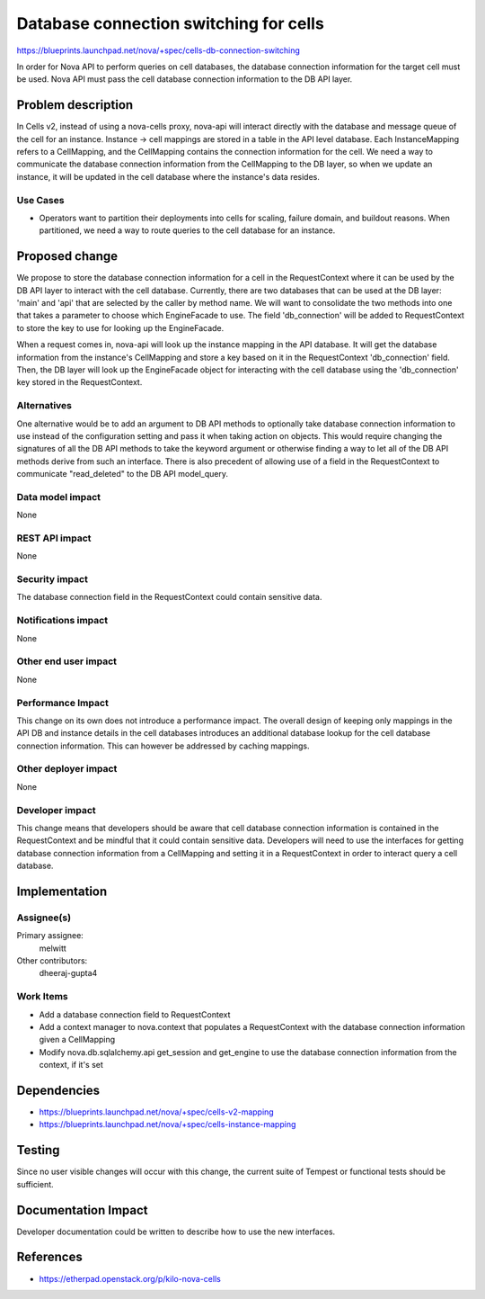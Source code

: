..
 This work is licensed under a Creative Commons Attribution 3.0 Unported
 License.

 http://creativecommons.org/licenses/by/3.0/legalcode

=======================================
Database connection switching for cells
=======================================

https://blueprints.launchpad.net/nova/+spec/cells-db-connection-switching

In order for Nova API to perform queries on cell databases, the database
connection information for the target cell must be used. Nova API must
pass the cell database connection information to the DB API layer.


Problem description
===================

In Cells v2, instead of using a nova-cells proxy, nova-api will interact
directly with the database and message queue of the cell for an instance.
Instance -> cell mappings are stored in a table in the API level database.
Each InstanceMapping refers to a CellMapping, and the CellMapping contains
the connection information for the cell. We need a way to communicate the
database connection information from the CellMapping to the DB layer, so
when we update an instance, it will be updated in the cell database where
the instance's data resides.

Use Cases
----------

* Operators want to partition their deployments into cells for scaling, failure
  domain, and buildout reasons.  When partitioned, we need a way to route
  queries to the cell database for an instance.

Proposed change
===============

We propose to store the database connection information for a cell in the
RequestContext where it can be used by the DB API layer to interact with
the cell database. Currently, there are two databases that can be used at
the DB layer: 'main' and 'api' that are selected by the caller by method
name. We will want to consolidate the two methods into one that takes a
parameter to choose which EngineFacade to use. The field 'db_connection'
will be added to RequestContext to store the key to use for looking up the
EngineFacade.

When a request comes in, nova-api will look up the instance mapping in the
API database. It will get the database information from the instance's
CellMapping and store a key based on it in the RequestContext 'db_connection'
field. Then, the DB layer will look up the EngineFacade object for interacting
with the cell database using the 'db_connection' key stored in the
RequestContext.

Alternatives
------------

One alternative would be to add an argument to DB API methods to optionally
take database connection information to use instead of the configuration
setting and pass it when taking action on objects. This would require changing
the signatures of all the DB API methods to take the keyword argument or
otherwise finding a way to let all of the DB API methods derive from such an
interface. There is also precedent of allowing use of a field in the
RequestContext to communicate "read_deleted" to the DB API model_query.

Data model impact
-----------------

None

REST API impact
---------------

None

Security impact
---------------

The database connection field in the RequestContext could contain sensitive
data.

Notifications impact
--------------------

None

Other end user impact
---------------------

None

Performance Impact
------------------

This change on its own does not introduce a performance impact. The overall
design of keeping only mappings in the API DB and instance details in the
cell databases introduces an additional database lookup for the cell database
connection information. This can however be addressed by caching mappings.

Other deployer impact
---------------------

None

Developer impact
----------------

This change means that developers should be aware that cell database connection
information is contained in the RequestContext and be mindful that it could
contain sensitive data. Developers will need to use the interfaces for getting
database connection information from a CellMapping and setting it in a
RequestContext in order to interact query a cell database.

Implementation
==============

Assignee(s)
-----------

Primary assignee:
  melwitt

Other contributors:
  dheeraj-gupta4

Work Items
----------

* Add a database connection field to RequestContext

* Add a context manager to nova.context that populates a RequestContext with
  the database connection information given a CellMapping

* Modify nova.db.sqlalchemy.api get_session and get_engine to use the database
  connection information from the context, if it's set

Dependencies
============

* https://blueprints.launchpad.net/nova/+spec/cells-v2-mapping

* https://blueprints.launchpad.net/nova/+spec/cells-instance-mapping

Testing
=======

Since no user visible changes will occur with this change, the current suite of
Tempest or functional tests should be sufficient.

Documentation Impact
====================

Developer documentation could be written to describe how to use the new
interfaces.

References
==========

* https://etherpad.openstack.org/p/kilo-nova-cells
